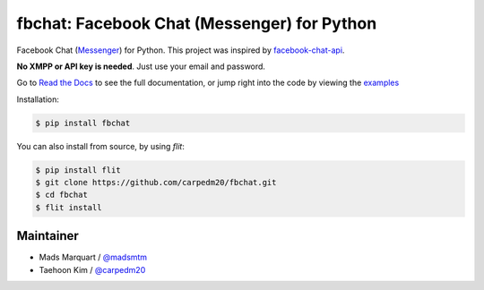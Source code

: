 fbchat: Facebook Chat (Messenger) for Python
============================================

.. image:: https://img.shields.io/badge/license-BSD-blue.svg
    :target: https://github.com/carpedm20/fbchat/tree/master/LICENSE
    :alt: License: BSD 3-Clause

.. image:: https://img.shields.io/badge/python-2.7%2C%203.4%2C%203.5%2C%203.6%203.7%20pypy-blue.svg
    :target: https://pypi.python.org/pypi/fbchat
    :alt: Supported python versions: 2.7, 3.4, 3.5, 3.6, 3.7 and pypy

.. image:: https://readthedocs.org/projects/fbchat/badge/?version=master
    :target: https://fbchat.readthedocs.io
    :alt: Documentation

.. image:: https://travis-ci.org/carpedm20/fbchat.svg?branch=master
    :target: https://travis-ci.org/carpedm20/fbchat
    :alt: Travis CI

Facebook Chat (`Messenger <https://www.facebook.com/messages/>`__) for Python.
This project was inspired by `facebook-chat-api <https://github.com/Schmavery/facebook-chat-api>`__.

**No XMPP or API key is needed**. Just use your email and password.

Go to `Read the Docs <https://fbchat.readthedocs.io>`__ to see the full documentation,
or jump right into the code by viewing the `examples <https://github.com/carpedm20/fbchat/tree/master/examples>`__

Installation:

.. code-block::

    $ pip install fbchat

You can also install from source, by using `flit`:

.. code-block::

    $ pip install flit
    $ git clone https://github.com/carpedm20/fbchat.git
    $ cd fbchat
    $ flit install


Maintainer
----------

- Mads Marquart / `@madsmtm <https://github.com/madsmtm>`__
- Taehoon Kim / `@carpedm20 <http://carpedm20.github.io/about/>`__
